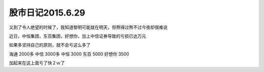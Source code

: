 ================================
股市日记2015.6.29
================================

又到了令人绝望的时候了，我知道黎明可能就在明天，但熬得过熬不过今夜却很难说

近日，中恒集团，东百集团，好想你，加上中信证券导致的亏损已达万元

如果多坚持自己的原则，就不会亏这么多了

海通 2000多
中信 3000多
中恒 3000
东百 5000
好想你 3500

加起来在这上面亏了快２ｗ了


